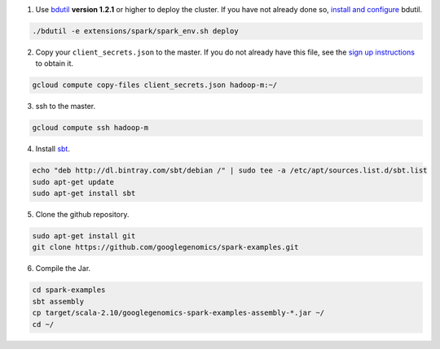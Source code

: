 (1) Use `bdutil <https://cloud.google.com/hadoop/bdutil>`_ **version 1.2.1** or higher to deploy the cluster.  If you have not already done so, `install and configure <https://cloud.google.com/hadoop/>`_ bdutil.

.. code-block:: shell

  ./bdutil -e extensions/spark/spark_env.sh deploy

(2) Copy your ``client_secrets.json`` to the master.  If you do not already have this file, see the `sign up instructions <https://cloud.google.com/genomics/install-genomics-tools#authenticate>`_ to obtain it.

.. code-block:: shell

  gcloud compute copy-files client_secrets.json hadoop-m:~/

(3) ssh to the master.

.. code-block:: shell

  gcloud compute ssh hadoop-m

(4) Install `sbt <http://www.scala-sbt.org/release/tutorial/Installing-sbt-on-Linux.html>`_.

.. code-block:: shell

  echo "deb http://dl.bintray.com/sbt/debian /" | sudo tee -a /etc/apt/sources.list.d/sbt.list
  sudo apt-get update
  sudo apt-get install sbt

(5) Clone the github repository.

.. code-block:: shell

  sudo apt-get install git
  git clone https://github.com/googlegenomics/spark-examples.git

(6) Compile the Jar.

.. code-block:: shell

  cd spark-examples
  sbt assembly
  cp target/scala-2.10/googlegenomics-spark-examples-assembly-*.jar ~/
  cd ~/

